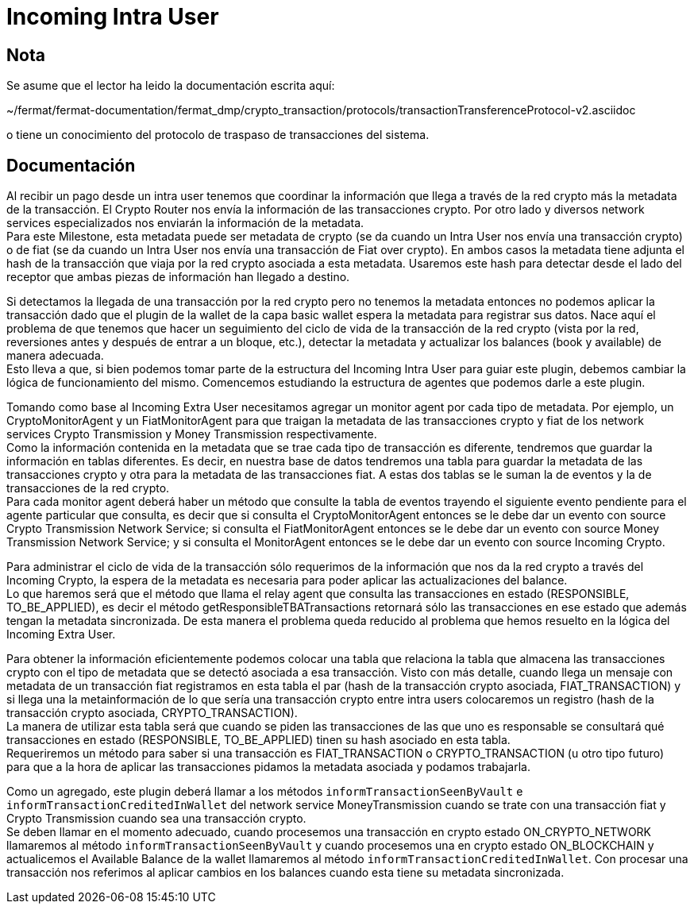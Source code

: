 = Incoming Intra User

== Nota

Se asume que el lector ha leido la documentación escrita aquí:

~/fermat/fermat-documentation/fermat_dmp/crypto_transaction/protocols/transactionTransferenceProtocol-v2.asciidoc

o tiene un conocimiento del protocolo de traspaso de transacciones del sistema.

== Documentación

Al recibir un pago desde un intra user tenemos que coordinar la información que llega a través de la
red crypto más la metadata de la transacción. El Crypto Router nos envía la información de las
transacciones crypto. Por otro lado y diversos network services especializados nos enviarán la
información de la metadata. +
Para este Milestone, esta metadata puede ser metadata de crypto (se da cuando un Intra User nos envía
una transacción crypto) o de fiat (se da cuando un Intra User nos envía una transacción de Fiat over
crypto). En ambos casos la metadata tiene adjunta el hash de la transacción que viaja por la red
crypto asociada a esta metadata. Usaremos este hash para detectar desde el lado del receptor que ambas
piezas de información han llegado a destino. +

Si detectamos la llegada de una transacción por la red crypto pero no tenemos la metadata entonces no
podemos aplicar la transacción dado que el plugin de la wallet de la capa basic wallet espera la metadata
para registrar sus datos. Nace aquí el problema de que tenemos que hacer un seguimiento del ciclo de
vida de la transacción de la red crypto (vista por la red, reversiones antes y después de entrar a un
bloque, etc.), detectar la metadata y actualizar los balances (book y available) de manera adecuada. +
Esto lleva a que, si bien podemos tomar parte de la estructura del Incoming Intra User para guiar este
plugin, debemos cambiar la lógica de funcionamiento del mismo. Comencemos estudiando la estructura de
agentes que podemos darle a este plugin. +

Tomando como base al Incoming Extra User necesitamos agregar un monitor agent por cada tipo de metadata.
Por ejemplo, un CryptoMonitorAgent y un FiatMonitorAgent para que traigan la metadata de las transacciones
crypto y fiat de los network services Crypto Transmission y Money Transmission respectivamente. +
Como la información contenida en la metadata que se trae cada tipo de transacción es diferente, tendremos
que guardar la información en tablas diferentes. Es decir, en nuestra base de datos tendremos una tabla
para guardar la metadata de las transacciones crypto y otra para la metadata de las transacciones fiat.
A estas dos tablas se le suman la de eventos y la de transacciones de la red crypto. +
Para cada monitor agent deberá haber un método que consulte la tabla de eventos trayendo el siguiente
evento pendiente para el agente particular que consulta, es decir que si consulta el CryptoMonitorAgent
entonces se le debe dar un evento con source Crypto Transmission Network Service; si consulta el
FiatMonitorAgent entonces se le debe dar un evento con source Money Transmission Network Service; y
si consulta el MonitorAgent entonces se le debe dar un evento con source Incoming Crypto.

Para administrar el ciclo de vida de la transacción sólo requerimos de la información que nos da la
red crypto a través del Incoming Crypto, la espera de la metadata es necesaria para poder aplicar las
actualizaciones del balance. +
Lo que haremos será que el método que llama el relay agent que consulta las transacciones en estado
(RESPONSIBLE, TO_BE_APPLIED), es decir el método getResponsibleTBATransactions retornará sólo las
transacciones en ese estado que además tengan la metadata sincronizada. De esta manera el problema
queda reducido al problema que hemos resuelto en la lógica del Incoming Extra User.

Para obtener la información eficientemente podemos colocar una tabla que relaciona la tabla que almacena
las transacciones crypto con el tipo de metadata que se detectó asociada a esa transacción. Visto con
más detalle, cuando llega un mensaje con metadata de un transacción fiat registramos en esta tabla el
par (hash de la transacción crypto asociada, FIAT_TRANSACTION) y si llega una la metainformación de lo
que sería una transacción crypto entre intra users colocaremos un registro (hash de la transacción crypto
asociada, CRYPTO_TRANSACTION). +
La manera de utilizar esta tabla será que cuando se piden las transacciones de las que uno es responsable
se consultará qué transacciones en estado (RESPONSIBLE, TO_BE_APPLIED) tinen su hash asociado en esta
tabla. +
Requeriremos un método para saber si una transacción es FIAT_TRANSACTION o CRYPTO_TRANSACTION (u otro
tipo futuro) para que a la hora de aplicar las transacciones pidamos la metadata asociada y podamos
trabajarla. +

Como un agregado, este plugin deberá llamar a los métodos `informTransactionSeenByVault` e
`informTransactionCreditedInWallet` del network service MoneyTransmission cuando se trate
con una transacción fiat y Crypto Transmission cuando sea una transacción crypto. +
Se deben llamar en el momento adecuado, cuando procesemos una transacción en crypto estado
ON_CRYPTO_NETWORK llamaremos al método `informTransactionSeenByVault` y cuando procesemos una
en crypto estado ON_BLOCKCHAIN y actualicemos el Available Balance de la wallet llamaremos al
método `informTransactionCreditedInWallet`. Con procesar una transacción nos referimos al aplicar
cambios en los balances cuando esta tiene su metadata sincronizada. +


